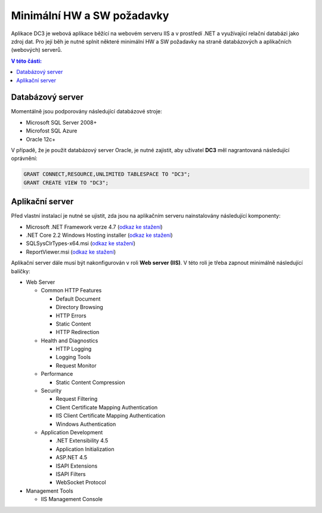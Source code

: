 .. DC3 documentation master file, created by
   sphinx-quickstart on Mon Aug  8 17:09:32 2016.
   You can adapt this file completely to your liking, but it should at least
   contain the root `toctree` directive.

Minimální HW a SW požadavky
===============================

Aplikace DC3 je webová aplikace běžící na webovém serveru IIS a v prostředí .NET a využívající relační databázi jako zdroj dat. 
Pro její běh je nutné splnit některé minimální HW a SW požadavky na straně databázových a aplikačních (webových) serverů.

.. contents:: V této části:
  :local:
  :depth: 1

Databázový server
^^^^^^^^^^^^^^^^^^^^^^^^^^^^^^^^^^^

Momentálně jsou podporovány následující databázové stroje:

- Microsoft SQL Server 2008+
- Microfost SQL Azure
- Oracle 12c+ 

V případě, že je použit databázový server Oracle, je nutné zajistit, aby uživatel **DC3** měl nagrantovaná následující oprávnění:

.. code-block:: sql

   GRANT CONNECT,RESOURCE,UNLIMITED TABLESPACE TO "DC3";
   GRANT CREATE VIEW TO "DC3";

Aplikační server
^^^^^^^^^^^^^^^^^^^^^^^^^^^^^^^^^^^

Před vlastní instalací je nutné se ujistit, zda jsou na aplikačním serveru nainstalovány následující komponenty:

- Microsoft .NET Framework verze 4.7 (`odkaz ke stažení <https://download.microsoft.com/download/D/D/3/DD35CC25-6E9C-484B-A746-C5BE0C923290/NDP47-KB3186497-x86-x64-AllOS-ENU.exe>`__)
- .NET Core 2.2 Windows Hosting installer (`odkaz ke stažení <https://dotnet.microsoft.com/download/thank-you/dotnet-runtime-2.2.2-windows-hosting-bundle-installer>`__)
- SQLSysClrTypes-x64.msi (`odkaz ke stažení <http://go.microsoft.com/fwlink/?LinkID=188392&clcid=0x409>`__)
- ReportViewer.msi (`odkaz ke stažení <https://www.microsoft.com/en-us/download/details.aspx?id=45496>`__)

Aplikační server dále musí být nakonfigurován v roli **Web server (IIS)**. V této roli je třeba zapnout minimálně následující balíčky:

- Web Server

  - Common HTTP Features
  
    - Default Document
    - Directory Browsing
    - HTTP Errors
    - Static Content
    - HTTP Redirection
    
  - Health and Diagnostics
  
    - HTTP Logging
    - Logging Tools
    - Request Monitor
    
  - Performance
  
    - Static Content Compression
        
  - Security
  
    - Request Filtering
    - Client Certificate Mapping Authentication    
    - IIS Client Certificate Mapping Authentication     
    - Windows Authentication      
    
  - Application Development
                                 
    - .NET Extensibility 4.5
    - Application Initialization     
    - ASP.NET 4.5
    - ISAPI Extensions
    - ISAPI Filters
    - WebSocket Protocol    
    
- Management Tools

  - IIS Management Console

.. image:: /img/RoleIIS.png  




